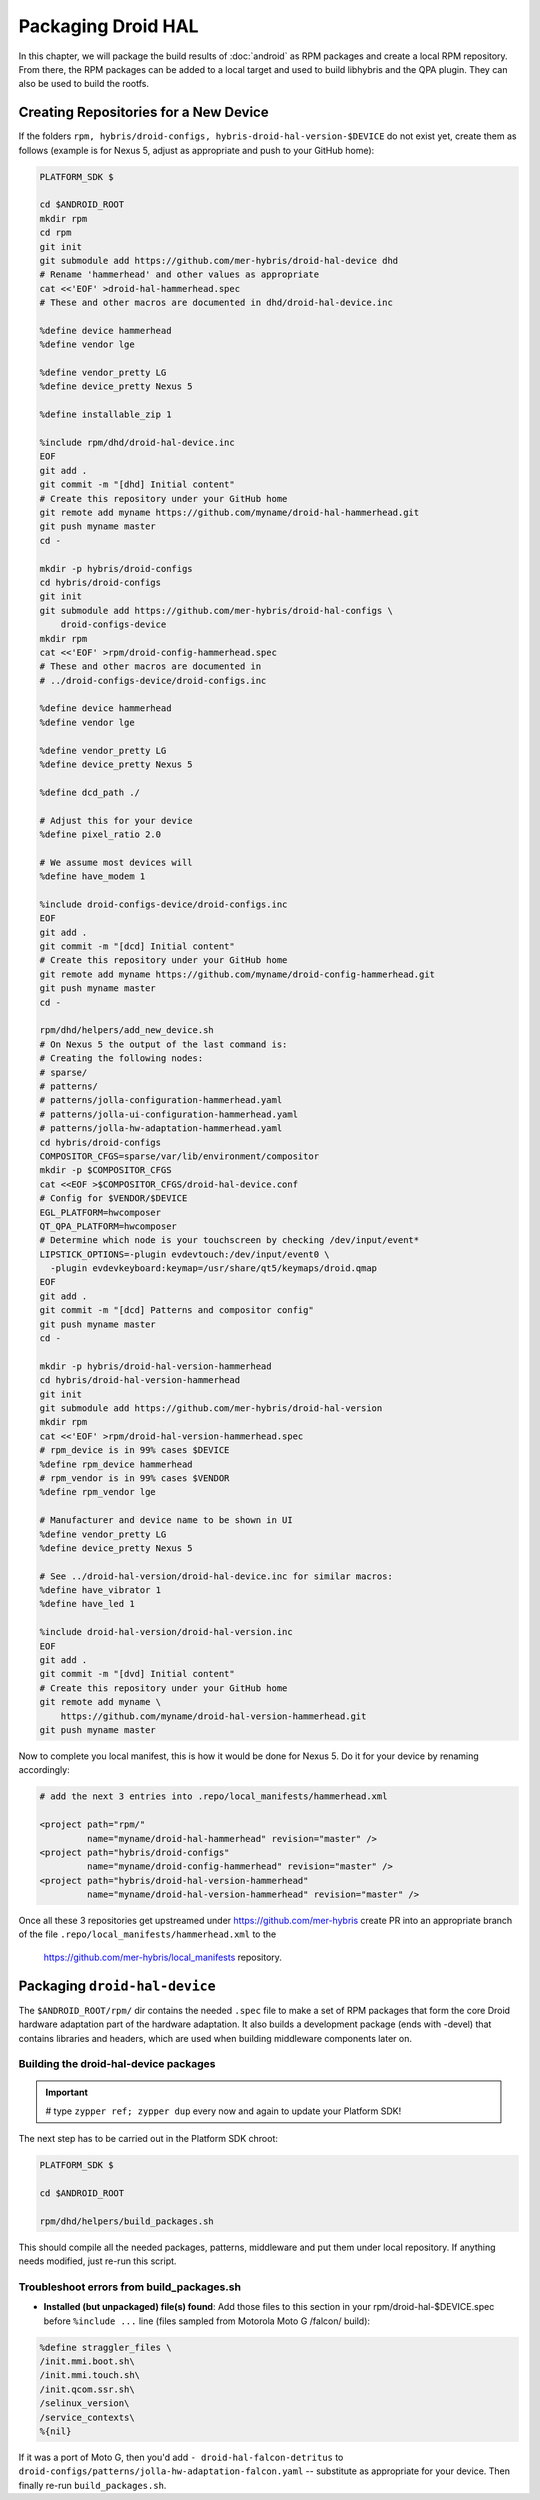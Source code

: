 Packaging Droid HAL
===================

In this chapter, we will package the build results of :doc:`android`
as RPM packages and create a local RPM repository. From there, the RPM
packages can be added to a local target and used to build libhybris and the
QPA plugin. They can also be used to build the rootfs.

Creating Repositories for a New Device
-------------------------------------

If the folders ``rpm, hybris/droid-configs, hybris-droid-hal-version-$DEVICE``
do not exist yet, create them as follows (example is for Nexus 5, adjust as
appropriate and push to your GitHub home):

.. code-block:: console

 PLATFORM_SDK $

 cd $ANDROID_ROOT
 mkdir rpm
 cd rpm
 git init
 git submodule add https://github.com/mer-hybris/droid-hal-device dhd
 # Rename 'hammerhead' and other values as appropriate
 cat <<'EOF' >droid-hal-hammerhead.spec
 # These and other macros are documented in dhd/droid-hal-device.inc

 %define device hammerhead
 %define vendor lge

 %define vendor_pretty LG
 %define device_pretty Nexus 5

 %define installable_zip 1

 %include rpm/dhd/droid-hal-device.inc
 EOF
 git add .
 git commit -m "[dhd] Initial content"
 # Create this repository under your GitHub home
 git remote add myname https://github.com/myname/droid-hal-hammerhead.git
 git push myname master
 cd -

 mkdir -p hybris/droid-configs
 cd hybris/droid-configs
 git init
 git submodule add https://github.com/mer-hybris/droid-hal-configs \
     droid-configs-device
 mkdir rpm
 cat <<'EOF' >rpm/droid-config-hammerhead.spec
 # These and other macros are documented in
 # ../droid-configs-device/droid-configs.inc

 %define device hammerhead
 %define vendor lge

 %define vendor_pretty LG
 %define device_pretty Nexus 5

 %define dcd_path ./

 # Adjust this for your device
 %define pixel_ratio 2.0

 # We assume most devices will
 %define have_modem 1

 %include droid-configs-device/droid-configs.inc
 EOF
 git add .
 git commit -m "[dcd] Initial content"
 # Create this repository under your GitHub home
 git remote add myname https://github.com/myname/droid-config-hammerhead.git
 git push myname master
 cd -

 rpm/dhd/helpers/add_new_device.sh
 # On Nexus 5 the output of the last command is:
 # Creating the following nodes:
 # sparse/
 # patterns/
 # patterns/jolla-configuration-hammerhead.yaml
 # patterns/jolla-ui-configuration-hammerhead.yaml
 # patterns/jolla-hw-adaptation-hammerhead.yaml
 cd hybris/droid-configs
 COMPOSITOR_CFGS=sparse/var/lib/environment/compositor
 mkdir -p $COMPOSITOR_CFGS
 cat <<EOF >$COMPOSITOR_CFGS/droid-hal-device.conf
 # Config for $VENDOR/$DEVICE
 EGL_PLATFORM=hwcomposer
 QT_QPA_PLATFORM=hwcomposer
 # Determine which node is your touchscreen by checking /dev/input/event*
 LIPSTICK_OPTIONS=-plugin evdevtouch:/dev/input/event0 \
   -plugin evdevkeyboard:keymap=/usr/share/qt5/keymaps/droid.qmap
 EOF
 git add .
 git commit -m "[dcd] Patterns and compositor config"
 git push myname master
 cd -

 mkdir -p hybris/droid-hal-version-hammerhead
 cd hybris/droid-hal-version-hammerhead
 git init
 git submodule add https://github.com/mer-hybris/droid-hal-version
 mkdir rpm
 cat <<'EOF' >rpm/droid-hal-version-hammerhead.spec
 # rpm_device is in 99% cases $DEVICE
 %define rpm_device hammerhead
 # rpm_vendor is in 99% cases $VENDOR
 %define rpm_vendor lge

 # Manufacturer and device name to be shown in UI
 %define vendor_pretty LG
 %define device_pretty Nexus 5

 # See ../droid-hal-version/droid-hal-device.inc for similar macros:
 %define have_vibrator 1
 %define have_led 1

 %include droid-hal-version/droid-hal-version.inc
 EOF
 git add .
 git commit -m "[dvd] Initial content"
 # Create this repository under your GitHub home
 git remote add myname \
     https://github.com/myname/droid-hal-version-hammerhead.git
 git push myname master

Now to complete you local manifest, this is how it would be done for Nexus 5.
Do it for your device by renaming accordingly:

.. code-block:: console

  # add the next 3 entries into .repo/local_manifests/hammerhead.xml

  <project path="rpm/"
           name="myname/droid-hal-hammerhead" revision="master" />
  <project path="hybris/droid-configs"
           name="myname/droid-config-hammerhead" revision="master" />
  <project path="hybris/droid-hal-version-hammerhead"
           name="myname/droid-hal-version-hammerhead" revision="master" />

Once all these 3 repositories get upstreamed under https://github.com/mer-hybris
create PR into an appropriate branch of the file
``.repo/local_manifests/hammerhead.xml`` to the
 https://github.com/mer-hybris/local_manifests repository.


Packaging ``droid-hal-device``
------------------------------

The ``$ANDROID_ROOT/rpm/`` dir contains the needed ``.spec`` file to make a set
of RPM packages that form the core Droid hardware adaptation part of the
hardware adaptation. It also builds a development package (ends with -devel)
that contains libraries and headers, which are used when building middleware
components later on.

.. _build-rpms:

Building the droid-hal-device packages
``````````````````````````````````````
.. important::
 # type ``zypper ref; zypper dup`` every now and again to update your Platform SDK!

The next step has to be carried out in the Platform SDK chroot:

.. code-block:: console

    PLATFORM_SDK $

    cd $ANDROID_ROOT

    rpm/dhd/helpers/build_packages.sh

This should compile all the needed packages, patterns, middleware and put them
under local repository. If anything needs modified, just re-run this script.

Troubleshoot errors from build_packages.sh
``````````````````````````````````````````

* **Installed (but unpackaged) file(s) found**: Add those files to this section
  in your rpm/droid-hal-$DEVICE.spec before ``%include ...`` line (files sampled
  from Motorola Moto G /falcon/ build):
.. code-block:: console

 %define straggler_files \
 /init.mmi.boot.sh\
 /init.mmi.touch.sh\
 /init.qcom.ssr.sh\
 /selinux_version\
 /service_contexts\
 %{nil}

If it was a port of Moto G, then you'd add ``- droid-hal-falcon-detritus`` to ``droid-configs/patterns/jolla-hw-adaptation-falcon.yaml`` -- substitute as appropriate for your device. Then finally re-run ``build_packages.sh``.

